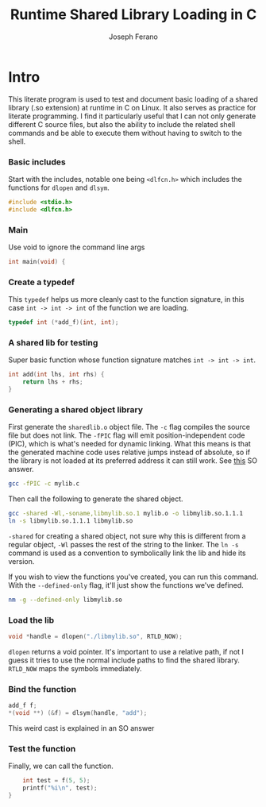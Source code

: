 # -*- org-src-preserve-indentation: t -*-
#+TITLE: Runtime Shared Library Loading in C
#+AUTHOR: Joseph Ferano
#+PROPERTY: header-args:C :tangle ./main.c
#+STARTUP: overview
#+TOC: true

* Intro

This literate program is used to test and document basic loading of a shared
library (.so extension) at runtime in C on Linux. It also serves as practice for
literate programming. I find it particularly useful that I can not only generate
different C source files, but also the ability to include the related shell
commands and be able to execute them without having to switch to the shell.

*** Basic includes

Start with the includes, notable one being ~<dlfcn.h>~ which includes the
functions for ~dlopen~ and ~dlsym~.

#+begin_src C
#include <stdio.h>
#include <dlfcn.h>
#+end_src

*** Main

Use void to ignore the command line args

#+begin_src C
int main(void) {
#+end_src

*** Create a typedef

This ~typedef~ helps us more cleanly cast to the function signature, in this case
~int -> int -> int~ of the function we are loading.

#+begin_src C
    typedef int (*add_f)(int, int);
#+end_src

*** A shared lib for testing

Super basic function whose function signature matches ~int -> int -> int~.

#+begin_src C :tangle mylib.c
int add(int lhs, int rhs) {
    return lhs + rhs;
}
#+end_src

*** Generating a shared object library

First generate the ~sharedlib.o~ object file. The ~-c~ flag compiles the source
file but does not link. The ~-fPIC~ flag will emit position-independent
code (PIC), which is what's needed for dynamic linking. What this  means is that
the generated machine code uses relative jumps instead of absolute, so if the
library is not loaded at its preferred address it can still work. See [[https://stackoverflow.com/a/5311538][this]] SO answer.

#+begin_src sh :results none
 gcc -fPIC -c mylib.c
#+end_src

Then call the following to generate the shared object.

#+begin_src sh :results none
gcc -shared -Wl,-soname,libmylib.so.1 mylib.o -o libmylib.so.1.1.1
ln -s libmylib.so.1.1.1 libmylib.so
#+end_src

~-shared~ for creating a shared object, not sure why this is different from a
regular object, ~-Wl~ passes the rest of the string to the linker. The ~ln -s~
command is used as a convention to symbolically link the lib and hide its
version.

If you wish to view the functions you've created, you can run this command. With
the ~--defined-only~ flag, it'll just show the functions we've defined.

#+begin_src sh
nm -g --defined-only libmylib.so
#+end_src

#+RESULTS:
: 00000000000010e9 T add

*** Load the lib

#+begin_src C
    void *handle = dlopen("./libmylib.so", RTLD_NOW);
#+end_src

~dlopen~ returns a void pointer. It's important to use a relative path, if not I
guess it tries to use the normal include paths to find the shared
library. ~RTLD_NOW~ maps the symbols immediately.

*** Bind the function
#+begin_src C
    add_f f;
    *(void **) (&f) = dlsym(handle, "add");
#+end_src

This weird cast is explained in an SO answer

*** Test the function

Finally, we can call the function.

#+begin_src C
    int test = f(5, 5);
    printf("%i\n", test);
}
#+end_src
